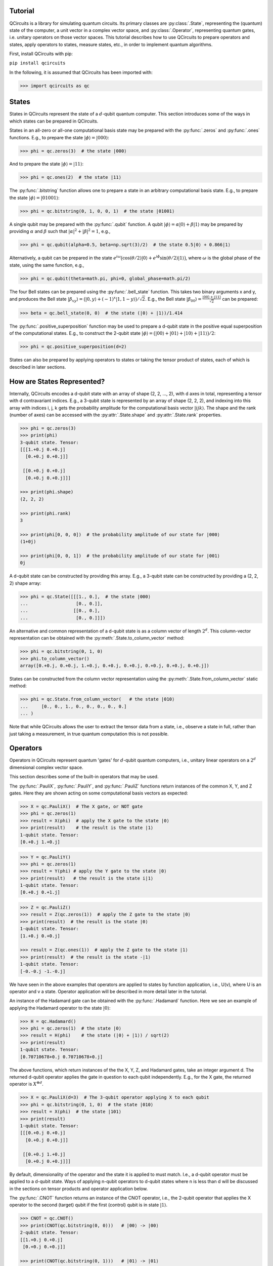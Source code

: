 .. _tutorial_page:

Tutorial
========

QCircuits is a library for simulating quantum circuits.
Its primary classes are :py:class:`.State`, representing the (quantum) state
of the computer, a unit vector in a
complex vector space, and :py:class:`.Operator`, representing quantum gates,
i.e. unitary operators
on those vector spaces.
This tutorial describes how to use QCircuits to prepare operators and states,
apply operators to states, measure states, etc., in order to implement
quantum algorithms.

First, install QCircuits with pip:

``pip install qcircuits``

In the following, it is assumed that QCircuits has been imported with:

.. code-block:: python

    >>> import qcircuits as qc

States
======

States in QCircuits represent the state of a :math:`d`-qubit quantum computer.
This section introduces some of the ways in which states can be prepared
in QCircuits.

States in an all-zero or all-one computational basis state may be prepared
with the :py:func:`.zeros` and :py:func:`.ones` functions.
E.g., to prepare the state :math:`|\phi⟩ = |000⟩`:

.. code-block:: python

    >>> phi = qc.zeros(3)  # the state |000⟩

And to prepare the state :math:`|\phi⟩ = |11⟩`:

.. code-block:: python

    >>> phi = qc.ones(2)  # the state |11⟩

The :py:func:`.bitstring` function allows one to prepare a state in
an arbitrary computational basis state. E.g., to prepare the state
:math:`|\phi⟩ = |01001⟩`:

.. code-block:: python

    >>> phi = qc.bitstring(0, 1, 0, 0, 1)  # the state |01001⟩

A single qubit may be prepared with the :py:func:`.qubit` function.
A qubit :math:`|\phi⟩ = \alpha |0⟩ + \beta |1⟩` may be prepared by providing
:math:`\alpha` and :math:`\beta` such that
:math:`\lvert\alpha\rvert^2 + \lvert\beta\rvert^2 = 1`, e.g.,

.. code-block:: python

    >>> phi = qc.qubit(alpha=0.5, beta=np.sqrt(3)/2)  # the state 0.5|0⟩ + 0.866|1⟩

Alternatively, a qubit can be prepared in the state
:math:`e^{i \omega} \big( \cos(\theta/2) |0⟩ + e^{i \phi} \sin(\theta/2) |1⟩ \big)`,
where :math:`\omega` is the global phase of the state,
using the same function, e.g.,

.. code-block:: python

    >>> phi = qc.qubit(theta=math.pi, phi=0, global_phase=math.pi/2)

The four Bell states can be prepared using the :py:func:`.bell_state` function.
This takes two binary arguments x and y, and produces the Bell state
:math:`|\beta_{xy}⟩ = \big( |0, y⟩ + (-1)^x |1, 1-y⟩ \big)/\sqrt{2}`. E.g.,
the Bell state :math:`|\beta_{00}⟩ = \frac{|00⟩ + |11⟩}{\sqrt{2}}`
can be prepared:

.. code-block:: python

    >>> beta = qc.bell_state(0, 0)  # the state (|0⟩ + |1⟩)/1.414

The :py:func:`.positive_superposition` function may be used to prepare
a d-qubit state in the positive equal superposition of the computational
states. E.g., to construct the 2-qubit state
:math:`|\phi⟩ = \big(|00⟩ + |01⟩ + |10⟩ + |11⟩ \big) / 2`:

.. code-block:: python

    >>> phi = qc.positive_superposition(d=2)

.. TODO: state arithmetic

.. TODO: qubit permutation

States can also be prepared by applying operators to states or taking the
tensor product of states, each of which is described in later sections.


How are States Represented?
===========================

Internally, QCircuits encodes a d-qubit state with an array of shape
(2, 2, ..., 2), with d axes in total, representing a tensor with
d contravariant indices. E.g., a 3-qubit state is represented by an array
of shape (2, 2, 2), and indexing into this array with indices i, j, k
gets the probability amplitude for the computational basis vector
:math:`|ijk⟩`. The shape and the rank (number of axes) can be accessed
with the :py:attr:`.State.shape` and :py:attr:`.State.rank` properties.

.. code-block:: python

    >>> phi = qc.zeros(3)
    >>> print(phi)
    3-qubit state. Tensor:
    [[[1.+0.j 0.+0.j]
      [0.+0.j 0.+0.j]]

     [[0.+0.j 0.+0.j]
      [0.+0.j 0.+0.j]]]

    >>> print(phi.shape)
    (2, 2, 2)

    >>> print(phi.rank)
    3

    >>> print(phi[0, 0, 0])  # the probability amplitude of our state for |000⟩
    (1+0j)

    >>> print(phi[0, 0, 1])  # the probability amplitude of our state for |001⟩
    0j

A d-qubit state can be constructed by providing this array.
E.g., a 3-qubit state can be constructed by providing a (2, 2, 2)
shape array:

.. code-block:: python

    >>> phi = qc.State([[[1., 0.],  # the state |000⟩
    ...                  [0., 0.]],
    ...                 [[0., 0.],
    ...                  [0., 0.]]])

An alternative and common representation of a d-qubit state is as a column
vector of length :math:`2^d`. This column-vector representation can
be obtained with the :py:meth:`.State.to_column_vector` method:

.. code-block:: python

    >>> phi = qc.bitstring(0, 1, 0)
    >>> phi.to_column_vector()
    array([0.+0.j, 0.+0.j, 1.+0.j, 0.+0.j, 0.+0.j, 0.+0.j, 0.+0.j, 0.+0.j])

States can be constructed from the column vector representation using
the :py:meth:`.State.from_column_vector` static method:

.. code-block:: python

    >>> phi = qc.State.from_column_vector(   # the state |010⟩
    ...     [0., 0., 1., 0., 0., 0., 0., 0.]
    ... )

Note that while QCircuits allows the user to extract the tensor data from a state,
i.e., observe a state in full, rather than just taking a measurement,
in true quantum computation this is not possible.


Operators
=========

Operators in QCircuits represent quantum 'gates' for :math:`d`-qubit
quantum computers, i.e., unitary linear operators on a :math:`2^d` dimensional
complex vector space.

This section describes some of the built-in operators that may be used.

The :py:func:`.PauliX`, :py:func:`.PauliY`, and :py:func:`.PauliZ` functions
return instances of the common X, Y, and Z gates. Here they are shown acting
on some computational basis vectors as expected:

.. code-block:: python

    >>> X = qc.PauliX()  # The X gate, or NOT gate
    >>> phi = qc.zeros(1)
    >>> result = X(phi)  # apply the X gate to the state |0⟩
    >>> print(result)    # the result is the state |1⟩
    1-qubit state. Tensor:
    [0.+0.j 1.+0.j]

.. code-block:: python

    >>> Y = qc.PauliY()
    >>> phi = qc.zeros(1)
    >>> result = Y(phi) # apply the Y gate to the state |0⟩
    >>> print(result)   # the result is the state i|1⟩
    1-qubit state. Tensor:
    [0.+0.j 0.+1.j]

.. code-block:: python

    >>> Z = qc.PauliZ()
    >>> result = Z(qc.zeros(1))  # apply the Z gate to the state |0⟩
    >>> print(result)  # the result is the state |0⟩
    1-qubit state. Tensor:
    [1.+0.j 0.+0.j]

    >>> result = Z(qc.ones(1))  # apply the Z gate to the state |1⟩
    >>> print(result)  # the result is the state -|1⟩
    1-qubit state. Tensor:
    [-0.-0.j -1.-0.j]

We have seen in the above examples that operators are applied to states
by function application, i.e., U(v), where U is an operator and v a state.
Operator application will be described in more detail later in the tutorial.

An instance of the Hadamard gate can be obtained with the
:py:func:`.Hadamard` function. Here we see an example of applying the
Hadamard operator to the state :math:`|0⟩`:

.. code-block:: python

    >>> H = qc.Hadamard()
    >>> phi = qc.zeros(1)  # the state |0⟩
    >>> result = H(phi)    # the state (|0⟩ + |1⟩) / sqrt(2)
    >>> print(result)
    1-qubit state. Tensor:
    [0.70710678+0.j 0.70710678+0.j]

The above functions, which return instances of the the X, Y, Z, and Hadamard
gates, take an integer argument d. The returned d-qubit operator applies the gate in
question to each qubit independently. E.g., for the X gate, the returned operator is
:math:`X^{\otimes d}`.

.. code-block:: python

    >>> X = qc.PauliX(d=3)  # The 3-qubit operator applying X to each qubit
    >>> phi = qc.bitstring(0, 1, 0)  # the state |010⟩
    >>> result = X(phi)  # the state |101⟩
    >>> print(result)
    1-qubit state. Tensor:
    [[[0.+0.j 0.+0.j]
      [0.+0.j 0.+0.j]]

     [[0.+0.j 1.+0.j]
      [0.+0.j 0.+0.j]]]

By default, dimensionality of the operator and the state it is applied to
must match. I.e., a d-qubit operator must be applied to a d-qubit state.
Ways of applying n-qubit operators to d-qubit states where n is less than d
will be discussed in the sections on tensor products and operator application
below.

The :py:func:`.CNOT` function returns an instance of the CNOT operator,
i.e., the 2-qubit operator that applies the X operator to the second (target) qubit
if the first (control) qubit is in state :math:`|1⟩`.

.. code-block:: python

    >>> CNOT = qc.CNOT()
    >>> print(CNOT(qc.bitstring(0, 0)))   # |00⟩ -> |00⟩
    2-qubit state. Tensor:
    [[1.+0.j 0.+0.j]
     [0.+0.j 0.+0.j]]

    >>> print(CNOT(qc.bitstring(0, 1)))   # |01⟩ -> |01⟩
    2-qubit state. Tensor:
    [[0.+0.j 1.+0.j]
     [0.+0.j 0.+0.j]]

    >>> print(CNOT(qc.bitstring(1, 0)))   # |10⟩ -> |11⟩
    2-qubit state. Tensor:
    [[0.+0.j 0.+0.j]
     [0.+0.j 1.+0.j]]

    >>> print(CNOT(qc.bitstring(1, 1)))   # |11⟩ -> |10⟩
    2-qubit state. Tensor:
    [[0.+0.j 0.+0.j]
     [1.+0.j 0.+0.j]]

Often, we want to swap the role of the qubits, flipping the first qubit if the second
is set, or more generally, for a d-qubit state we may want to apply the 2-qubit CNOT
operator on any two qubits. How this is done is described in the section on
operator application below.

The :py:func:`.ControlledU` function takes a d-qubit operator as an argument,
and returns the (d+1)-qubit controlled-U operator: if the first qubit is set,
the operator U is applied to the following d qubits.

.. code-block:: python

    >>> phi0 = qc.bitstring(0, 0, 0)  # the 3-qubit state |000⟩
    >>> phi1 = qc.bitstring(1, 0, 0)  # the 3-qubit state |100⟩
    >>> H = qc.Hadamard(d=2)  # a 2-qubit operator, applying the Hadamard operator to each qubit
    >>> c_H = qc.ControlledU(H)  # a 3-qubit operator, applying the Hadamard operator
    ...                          # to qubits 2 and 3 if qubit 1 is set
    >>> print(c_H(phi0))  # the state is left unchanged
    3-qubit state. Tensor:
    [[[1.+0.j 0.+0.j]
      [0.+0.j 0.+0.j]]

     [[0.+0.j 0.+0.j]
      [0.+0.j 0.+0.j]]]

    >>> print(c_H(phi1))  # the 2-qubit H operator is applied
    1-qubit state. Tensor:
    [[[0. +0.j 0. +0.j]
      [0. +0.j 0. +0.j]]

     [[0.5+0.j 0.5+0.j]
      [0.5+0.j 0.5+0.j]]]

The :py:func:`.U_f` function takes two arguments: a function f and an integer d.
The function f must be a boolean function of d-1 boolean arguments.
This returns a d-qubit operator whose action is to flip the last qubit
if the result of applying the boolean function to the first d-1 qubits is one.
An example of its use can be found in the Deutsch-Jozsa algorithm in the
:ref:`examples page<examples_page>`.

.. TODO operator arithmetic

For a full list of available operators, see :py:class:`.Operator`.


How are Operators Represented?
==============================

Internally, QCircuits encodes an operator for a d-qubit system with an array of shape
(2, 2, ..., 2), with 2d axes in total, representing a tensor with
d contravariant indices and d covariant indices.
E.g., an operator for a 2-qubit system is represented by an array
of shape (2, 2, 2, 2).
The shape and the rank (number of axes) can be accessed
with the :py:attr:`.Operator.shape` and :py:attr:`.Operator.rank` properties.

.. code-block:: python

    >>> H = qc.Hadamard()
    >>> print(H)

    Operator for 1-qubit state space. Tensor:
    [[ 0.70710678+0.j  0.70710678+0.j]
     [ 0.70710678+0.j -0.70710678+0.j]]

    >>> print(H.shape)
    (2, 2)

    >>> print(H.rank)
    2

We use the convention that the covariant and contravariant indices
alternate.
The result is that indexing into the array representing operator U with indices i, j, k, ...
in the odd-numbered places gets the state the computational basis vector
:math:`|ijk\ldots⟩` is taken to by the operator.

.. code-block:: python

    >>> print(U[:, 0])  # Indexing in with 0 here gets the tensor representation of
    ...                 # the operator applied to the state |0⟩
    [ 0.53114041-0.31105474j -0.69143236-0.37822758j]

    >>> phi = qc.zeros(1)
    >>> print(U(phi))
    [ 0.53114041-0.31105474j -0.69143236-0.37822758j]

    >>> print(V[:, 1, :, 0])  # Indexing in with 1, 0 here gets the tensor representation
    ...                       # of the operator applied to the state |10⟩
    array([[-0.66947579+0.19664594j, -0.37841556-0.24010317j],
           [ 0.30464249-0.40638463j,  0.16243857-0.16716121j]])

    >>> phi = qc.bitstring(1, 0)
    >>> print(V(phi))
    array([[-0.66947579+0.19664594j, -0.37841556-0.24010317j],
           [ 0.30464249-0.40638463j,  0.16243857-0.16716121j]])

An operator can be constructed by providing an array of the appropriate shape.
E.g., the two qubit Hadamard gate :math:`H\otimes H` can be constructed
by providing the (2, 2, 2, 2)-shape array:

.. code-block:: python

    >>> H = qc.Operator([[[[ 0.5,  0.5],
    ...                    [ 0.5, -0.5]],
    ...                   [[ 0.5,  0.5],
    ...                    [ 0.5, -0.5]]],
    ...
    ...                  [[[ 0.5,  0.5],
    ...                    [ 0.5, -0.5]],
    ...                   [[-0.5, -0.5],
    ...                    [-0.5,  0.5]]]])

An alterantive and common representation of d-qubit operators is as a
:math:`2^d \times 2^d` matrix. This matrix representation can be accessed
with the :py:meth:`.Operator.to_matrix` method. E.g., for the two-qubit
Hadamard gate:

.. code-block:: python

    >>> print(H.to_matrix())
    [[ 0.5+0.j  0.5+0.j  0.5+0.j  0.5+0.j]
     [ 0.5+0.j -0.5+0.j  0.5+0.j -0.5+0.j]
     [ 0.5+0.j  0.5+0.j -0.5+0.j -0.5+0.j]
     [ 0.5+0.j -0.5+0.j -0.5+0.j  0.5+0.j]]

Operators can be constructed from this matrix representation using the
:py:meth:`.Operator.from_matrix` static method:

.. code-block:: python

    >>> H = qc.Operator(
    ...     [[ 0.5,  0.5,  0.5,  0.5],
    ...      [ 0.5, -0.5,  0.5, -0.5],
    ...      [ 0.5,  0.5, -0.5, -0.5],
    ...      [ 0.5, -0.5, -0.5,  0.5]]
    ... )



Applying Operators to States
============================

Operators are applied to states as follows.

.. code-block:: python

    >>> H = qc.Hadamard()  # the single-qubit Hadamard gate
    >>> x = qc.zeros(1)    # a single qubit in the |0⟩ state
    >>> y = H(x)           # apply the Hadamard gate to the qubit to obtain an equal superposition state


When applying an operator to a state, a qubit_indices argument can be supplied in
order to permute the order of the state for the operator application.
For example, the :py:func:`.CNOT` gate flips the second bit if the first bit is set:

.. code-block:: python

    >>> CNOT = qc.CNOT()        # the CNOT gate
    >>> x = qc.bitstring(1, 1)  # the |11⟩ state
    >>> y = CNOT(x)             # the resulting |10⟩ state

Passing in the qubit_indices argument allows us to specify the roles of the two
qubits explicitly. For example, the following swaps the roles of the qubits during
operator application, so that the first qubit flips if the second is set.

.. code-block:: python

    >>> y = CNOT(x, qubit_indices=[1, 0])  # the resulting |01⟩ state

The qubit_indices argument can also be used to apply an :math:`m`-qubit operator to an
:math:`n`-qubit state where :math:`n>m`. For example, the following code applies a two qubit
Hadamard operator to the first and third qubits of a six qubit state.

.. code-block:: python

    >>> H = qc.Hadamard(d=2)   # the two-qubit Hadamard gate
    >>> x = qc.zeros(6)        # the six-qubit state |000000⟩ state
    >>> y = H(x, qubit_indices=[0, 2])  # resulting state |+0+000⟩

This is useful, as it is much more efficient than expanding the :math:`m`-qubit operator
to a :math:`n`-qubit operator by taking the tensor product with the identity and then applying the result.



Tensor Products
===============

If a quantum system :math:`A` is in state :math:`|\psi⟩`, and system
:math:`B` is in state :math:`|\phi⟩`, then the combined system
:math:`A\otimes B` is in state :math:`|\psi⟩ \otimes |\phi⟩`,
where :math:`\otimes` is the tensor product. If operator :math:`U`
is applied to system :math:`A` and operator V applied to system :math:`B`,
then this can be described by a single operator :math:`U\otimes V` applied
to system :math:`A\otimes B`.

This tensor product operation can be used via the infix multiplication
operator * in QCircuits to produce operators and states for larger systems
from operators and states for smaller systems:

.. code-block:: python

    >>> psi = qc.bitstring(0)   # the state |0⟩
    >>> phi = qc.bitstring(11)  # the state |11⟩
    >>> state = psi * phi       # the state |011⟩
    >>> print(state)
    3-qubit state. Tensor:
    [[[0.+0.j 0.+0.j]
      [0.+0.j 1.+0.j]]

     [[0.+0.j 0.+0.j]
      [0.+0.j 0.+0.j]]]

.. code-block:: python

    >>> X = qc.PauliX()  # a single qubit X operator
    >>> Z = qc.PauliZ(d=2)  # a 2-qubit operator applying Z independently to two qubits
    >>> U = X * Z  # a 3-qubit operator, applying X to the first qubit and Z to the second and third

One use of taking the tensor product of operators is applying smaller operators to larger states.
E.g., a 1-qubit operator may be applied to one of the qubits of a 2-qubit state by taking the tensor
product of the operator with the identity operator.

.. code-block:: python

    >>> H = qc.Hadamard()  # the 1-qubit Hadamard operator
    >>> I = qc.Identity()  # the 1-qubit identity operator
    >>> phi = qc.bitstring(0, 0)  # the state |00⟩
    >>> print((H * I)(phi))  # apply the Hadamard operator to the first qubit
    ...                      # resulting in state (|0⟩ + |1⟩)/sqrt(2) |0⟩
    2-qubit state. Tensor:
    [[0.70710678+0.j 0.        +0.j]
     [0.70710678+0.j 0.        +0.j]]

    >>> print((I * H)(phi))  # apply the Hadamard operator to the second qubit
    ...                      # resulting in state |0⟩ (|0⟩ + |1⟩)/sqrt(2)
    2-qubit state. Tensor:
    [[0.70710678+0.j 0.70710678+0.j]
     [0.        +0.j 0.        +0.j]]

Since a d-qubit operator is specified with :math:`2^{2d}` complex values,
while a d-qubit state is specified with :math:`2^d` complex values,
this method is not ideal when applying very small operators to very large states.
As an example, working with 30-qubit states is plausible on personal hardware,
requiring 16 GB of memory.
Expanding an operator to a 30-qubit operator to act on this state is not plausible,
as this would require 16 exabytes (1 million TB) of memory.
The following section describes an alternative way to apply smaller operators to larger
states.

One can use power notation to take the tensor product of an operator or state
with itself :math:`n` times, as in the following code that creates an :math:`n`-qubit
operator from a single-qubit operator:

.. code-block:: python

    >>> Op2 = Op**n  # creating an n-qubit operator from a single-qubit operator





Composing Operators
===================

Operators may be applied to other operators to produce new operators,
as linear operators are associative, i.e., :math:`A(B|\phi⟩) = (AB)|\phi⟩`.
For example, suppose we start with state :math:`|00⟩`, and wish to apply
the Hadamard gate to the first qubit, then apply the CNOT gate, resulting
in a Bell state. We can either apply these operators in sequence, or
we can first construct a single 2-qubit operator by composing the operators,
and apply the resulting operator to the state.

.. code-block:: python

    >>> H = qc.Hadamard()
    >>> I = qc.Identity()
    >>> CNOT = qc.CNOT()
    >>> phi = qc.bitstring(0, 0)

    >>> result1 = CNOT((H * I)(phi))  # these result in the same state
    >>> U = CNOT(H * I)  # this method produces an operator U that performs both operators
    >>> result2 = U(phi)  # the result is a Bell state

Suppose we wish to apply the inverse operator, taking a Bell state to the state
:math:`|00⟩`. First we apply the CNOT operator to the state, then we apply
the 1-qubit Hadamard operator to the first qubit.
Again, this can be done with operator composition:

.. code-block:: python

    >>> H = qc.Hadamard()
    >>> I = qc.Hadamard()
    >>> CNOT = qc.CNOT()
    >>> phi = qc.bell_state(0, 0)
    >>> result = (H * I)(CNOT)(phi)  # first H*I is applied to CNOT, composing the
    ...                              # operators. The result is applied to the state

In this case, though, where we are applying a smaller operator to a larger operator,
we can use the same interface as when applying a smaller operator to a larger state,
by specifying the qubits on which the operator acts:

.. code-block:: python

    >>> H = qc.Hadamard()
    >>> CNOT = qc.CNOT()
    >>> phi = qc.bell_state(0, 0)
    >>> U = H(CNOT, qubit_indices=[0])
    >>> result = U(phi)

.. TODO think of supplying qubit indices as wire permutation

Measurement
===========

Measurement in the computational basis may be performed on one or
more qubits of a state with the :py:meth:`.State.measure` method,
which returns the result of measurement.
Post-measurement, the state collapses to the computational basis
state corresponding to the result of the measurement of the measured
qubits. The :py:meth:`.State.measure` method has two arguments:
a list of indices specifying the qubits to be measured,
and a flag specifying whether the measured qubits are to be removed from the state.
If no indices are supplied, every qubit is measured.

E.g., the single-qubit state :math:`|0⟩` will yield the measurement 0
with certainty:

.. code-block:: python

    >>> qc.zeros(1).measure()
    (0,)

The 3-qubit state :math:`|111⟩` will yield measurement 1, 1 with certainty when the
first two qubits are measured. Post-measurement we are left with either a 3- or 1-qubit
state, depending on if we choose to remove the measured qubits from the state.

.. code-block:: python

    >>> phi = qc.ones(3)
    >>> phi.measure(qubit_indices=[0, 1], remove=False)
    (1,1)
    >>> phi.shape
    (2,2,2)

    >>> phi = qc.ones(3)
    >>> phi.measure(qubit_indices=[0, 1], remove=True)
    (1,1)
    >>> phi.shape  # if the measured qubits are removed, we are left with state |1⟩
    (2,)

Measuring the state :math:`(|0⟩ + |1⟩)/\sqrt{2}` yields 0 or 1 with equal probability.
Note that in the following code we must prepare a fresh state each time we measure
to see different measurement outcomes, because the measured state is left either
in the state :math:`|0⟩` or in the state :math:`|1⟩`.

.. code-block:: python

    >>> H = qc.Hadamard()
    >>> H(qc.zeros(1)).measure()
    (0,)

    >>> H(qc.zeros(1)).measure()
    (1,)

    >>> H(qc.zeros(1)).measure()
    (0,)




.. TODO warning about non-unit, non-unitary


Density Operators
=================

`Density operators <https://en.wikipedia.org/wiki/Density_matrix>`_ are a useful
way of representing mixed states, i.e., statistical ensembles of quantum states
that can arise when there is uncertainty about the actual quantum states that
are being manipulated. If a system is known to be in one of a collection of
states :math:`|\phi_i⟩`, each with probability :math:`p_i`, then the density
operator representation of this state is :math:`\rho = \sum_i p_i |\phi_i⟩⟨\phi_i|`.

The usual way to create DensityOperator objects then is to supply a list
of :py:class:`.State` objects and a list of probabilities, matching in length,
which must sum to one:

.. code-block:: python

    >>> state1 = qc.bitstring(0, 1, 0)  # the state |010⟩
    >>> state2 = qc.bitstring(1, 0, 0)  # the state |100⟩
    >>> mixed_state = qc.DensityOperator.from_ensemble(
    ...     [state1, state2],
    ...     ps=[0.3, 0.7]
    ... )  # the statistical ensemble known to be in states |010⟩ and |100⟩
    ...    # each with probability 1/2.

The collection of states must have matching rank. I.e., one cannot form a mixture
of a two qubit and a three qubit state. If the probability vector is omitted a
uniform mixture is assumed.

Operators can be applied to mixed states in the same way that they are
applied to pure states:

.. code-block:: python

    >>> H = qc.Hadamard(d=3)  # the three-qubit Hadamard operator
    >>> state1 = qc.bitstring(0, 1, 0)  # the state |010⟩
    >>> state2 = qc.bitstring(1, 0, 0)  # the state |100⟩
    >>> rho = qc.DensityOperator.from_ensemble(
    ...     [state1, state2],
    ...     ps=[0.3, 0.7]
    ... )  # the statistical ensemble known to be in states |010⟩ and |100⟩
    ...    # each with probability 1/2.
    >>> result = H(rho)  # apply the operator to the state

Under the hood, this takes the density operator :math:`\rho` to
:math:`H \rho H^{\dagger}`, which is the resulting density operator if
the operator :math:`H` is applied to the state whose uncertainty is
being represented.

If the operator is for a lower-dimensional space than the density operator
represents, or if you want to permute the roles of the qubits in the
operator application, a qubit_indices argument can be supplied as when
applying operators to pure states:

.. code-block:: python

    >>> H = qc.Hadamard(d=2)  # the two-qubit Hadamard operator
    >>> state1 = qc.bitstring(0, 1, 0)  # the state |010⟩
    >>> state2 = qc.bitstring(1, 0, 0)  # the state |100⟩
    >>> rho = qc.DensityOperator.from_ensemble(
    ...     [state1, state2],
    ...     ps=[0.3, 0.7]
    ... )  # the statistical ensemble known to be in states |010⟩ and |100⟩
    ...    # each with probability 1/2.
    >>> result = H(rho, qubit_indices=[0, 2])  # apply the two-qubit operator to
    ...                                        # qubits 0 and 2


Measurement in the computational basis may be performed on one or
more qubits of a mixed state with the :py:meth:`.DensityOperator.measure` method,
which returns the result of measurement.

.. code-block:: python

    >>> state1 = qc.zeros(1)  # the state |0⟩
    >>> state2 = qc.ones(1)   # the state |1⟩
    >>> mixed_state = qc.DensityOperator.from_ensemble(
    ...     [state1, state2],
    ...     ps=[0.5, 0.5]
    ... )  # the statistical ensemble known to be in states |0⟩ and |1⟩
    ...    # each with probability 1/2.
    >>> mixed_state.measure()  # measure the qubit
    (0,)

The :py:meth:`.DensityOperator.measure` method has two arguments:
a list of indices specifying the qubits to be measured,
and a flag specifying whether the measured qubits are to be removed from the state.
If no indices are supplied, every qubit is measured.
E.g., in the following example, the system is known to be in state
:math:`|00⟩` or state :math:`|11⟩` with equal probability. We measure
the first qubit, opting to then remove the collapsed qubit from the state,
and we measure :math:`0`.
Post-measurement, the density operator represents the state :math:`|0⟩`
(for the second qubit) with certainty.

.. code-block:: python

    >>> state1 = qc.bitstring(0, 0)  # the state |00⟩
    >>> state2 = qc.bitstring(1, 1)  # the state |11⟩
    >>> mixed_state = qc.DensityOperator.from_ensemble(
    ...     [state1, state2],
    ...     ps=[0.5, 0.5]
    ... )  # the statistical ensemble known to be in states |00⟩ and |11⟩
    ...    # each with probability 1/2.
    >>> mixed_state.measure(qubit_indices=[0], remove=True)  # measure the state, and remove the
    ...                                                      # qubit from the density operator
    (0,)
    >>> print(mixed_state)
    ... Density operator for 1-qubit state space. Tensor:
        [[1.+0.j 0.+0.j]
         [0.+0.j 0.+0.j]]

Generally, the post-measurement state is as follows.
Each of the ensemble of states the density operator represents
collapses to the computational basis state corresponding to the result
of the measurement of the measured qubits.
The mixture probabilities,
representing our state of belief of the current state of the system,
are updated using Bayes rule.
Equivalently, the post-measurement density
operator is :math:`P_m \rho P_m^{\dagger} / p(m)`, where :math:`m` is the
outcome of measurement, :math:`p(m)` is
the probability of that outcome, and :math:`P_m` is the projector onto
the computational basis states corresponding to the measurement outcome,
and :math:`\rho` is the pre-measurement state.

One can take the tensor product of density operators for subsystems,
in the same way as for states and operators, to obtain the density
operator for the larger composite system:

.. code-block:: python

    >>> state1 = qc.DensityOperator.from_ensemble(list_of_states1)
    >>> state2 = qc.DensityOperator.from_ensemble(list_of_states2)
    >>> print(state1.rank)
    2
    >>> print(state2.rank)
    4
    >>> composite_system = state1 * state2
    >>> print(composite_system.rank)
    6


Warning: The No-Cloning Theorem
===============================

The `no cloning theorem <https://en.wikipedia.org/wiki/No-cloning_theorem>`_ says that, in general, given a quantum system in a given state,
one cannot clone the state such that another system is in the same state without
modifying the state of the original system.

There are several ways to violate the no-cloning theorem in the QCircuits library,
and users should be aware that none of the following constitute valid steps in a
quantum computation.

Firstly, one could simply create a deepcopy of a state.

Secondly, one could extract the underlying tensor of a state and then create another state from it.

Thirdly, one could apply an operator to a state, such as:

.. code-block:: python

    >>> y = Op(x)

and then use both :math:`x` and :math:`y` in subsequent computation. It is clear that this violates the no-cloning theorem, since the operator may be the identity.

Fourthly, one can take the tensor product of a state with itself, or a tensor power, as in:

.. code-block:: python

    >>> x * x
    >>> x**5

I have decided not to disallow any of these, since each has genuine use-cases. For example
if we know how to prepare a single qubit in a given state, then we know how to prepare
a multi-qubit system with each qubit in that state, and the tensor power is a short-hand way
of achieving this.



Entanglement / Schmidt Number
=============================

A state :math:`|\phi⟩` of a composite quantum system
:math:`A\otimes B` has a Schmidt decomposition:
:math:`|\phi⟩ = \sum_i \lambda_i |i_A⟩|i_B⟩`, where
the *Schmidt coefficients* :math:`\lambda_i` are non-negative and the
:math:`|i_A⟩` and :math:`|i_B⟩` are orthonormal bases for systems
:math:`A` and :math:`B`.
The number of non-zero Schmidt coefficients is a measure of the entanglement
of the two systems, and is called the *Schmidt number*.

In QCircuits, the Schmidt number of a multi-qubit state may be computed with
respect to a partitioning of the qubits into two subsystems with the
:py:meth:`.State.schmidt_number` method, by supplying a list of qubit indices
for one of the subsystems.

E.g., the Bell State :math:`(|00⟩ + |11⟩)/\sqrt{2}`, which is already written
as a Schmidt decomposition, has Schmidt number 2:

.. code-block:: python

    >>> print(qc.bell_state(0, 0).schmidt_number(indices=[0]))
    2

The state :math:`(|00⟩ + |01⟩ + |10⟩ + |11⟩)/2` can be written as a product
:math:`(|0⟩ + |1⟩)/\sqrt{2} \otimes (|0⟩ + |1⟩)/\sqrt{2}`, so it has a
Schmidt number of 1:

.. code-block:: python

    >>> print(qc.positive_superposition(d=2).schmidt_number(indices=[0]))
    1

Any state that is the result of a tensor product of states with respect to
two subsystems with have a Schmidt number 1 with respect to those two subsystems:

.. code-block:: python

    >>> state_A = qc.bitstring(0, 1, 0)
    >>> state_B = qc.bitstring(0, 0, 0, 1)
    >>> state_AB = state_A * state_B
    >>> print(state_AB.schmidt_number(indices=[0, 1, 2]))
    1


Examples
========

For examples of the use of QCircuits to implement quantum algorithms,
see the :ref:`examples page<examples_page>`.
